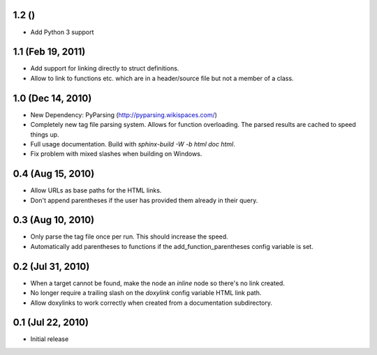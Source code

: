 1.2 ()
====================

- Add Python 3 support

1.1 (Feb 19, 2011)
====================

- Add support for linking directly to struct definitions.
- Allow to link to functions etc. which are in a header/source file but not a member of a class.

1.0 (Dec 14, 2010)
====================

- New Dependency: PyParsing (http://pyparsing.wikispaces.com/)
- Completely new tag file parsing system. Allows for function overloading.
  The parsed results are cached to speed things up.
- Full usage documentation. Build with `sphinx-build -W -b html doc html`.
- Fix problem with mixed slashes when building on Windows.

0.4 (Aug 15, 2010)
====================

- Allow URLs as base paths for the HTML links.
- Don't append parentheses if the user has provided them already in their query.

0.3 (Aug 10, 2010)
====================

- Only parse the tag file once per run. This should increase the speed.
- Automatically add parentheses to functions if the add_function_parentheses config variable is set.

0.2 (Jul 31, 2010)
====================

- When a target cannot be found, make the node an `inline` node so there's no link created.
- No longer require a trailing slash on the `doxylink` config variable HTML link path.
- Allow doxylinks to work correctly when created from a documentation subdirectory.

0.1 (Jul 22, 2010)
==================

- Initial release
